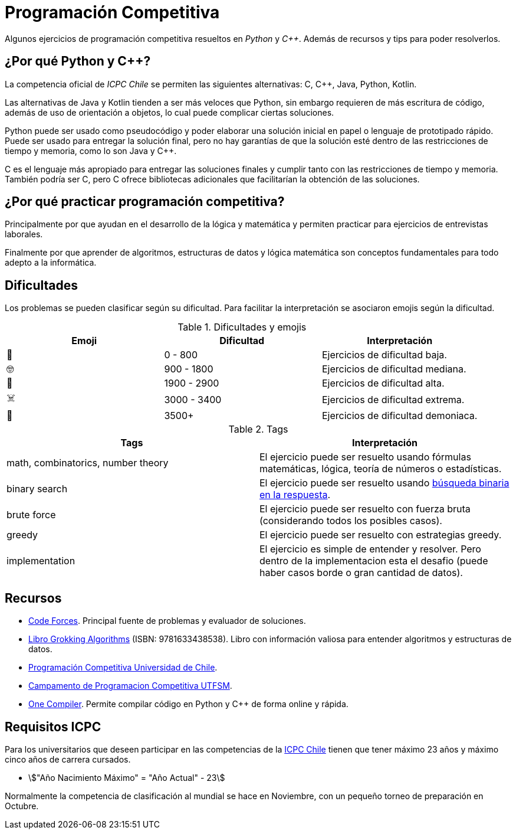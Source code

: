 = Programación Competitiva

Algunos ejercicios de programación competitiva resueltos
en _Python_ y _C++_. Además de recursos y tips para poder resolverlos.

== ¿Por qué Python y C++?

La competencia oficial de _ICPC Chile_ se permiten 
las siguientes alternativas: C, C++, Java, Python, Kotlin.

Las alternativas de Java y Kotlin tienden a ser más veloces que Python, 
sin embargo requieren de más escritura de código, además de uso de orientación
a objetos, lo cual puede complicar ciertas soluciones.

Python puede ser usado como pseudocódigo
y poder elaborar una solución inicial en papel o lenguaje de prototipado rápido.
Puede ser usado para entregar la solución final, pero no hay garantías
de que la solución esté dentro de las restricciones de tiempo y memoria, como
lo son Java y C++.

C++ es el lenguaje más apropiado para entregar las soluciones finales
y cumplir tanto con las restricciones de tiempo y memoria. También
podría ser C, pero C++ ofrece bibliotecas adicionales que facilitarían
la obtención de las soluciones.

== ¿Por qué practicar programación competitiva?

Principalmente por que ayudan en el desarrollo de la lógica y matemática
y permiten practicar para ejercicios de entrevistas laborales.

Finalmente por que aprender de algoritmos, estructuras de datos y lógica
matemática son conceptos fundamentales para todo adepto a la informática.

== Dificultades

Los problemas se pueden clasificar según su dificultad.
Para facilitar la interpretación se asociaron emojis según la dificultad.

.Dificultades y emojis
|===
| Emoji | Dificultad | Interpretación

| 🍰 | 0 - 800 | Ejercicios de dificultad baja.
| 🤓 | 900 - 1800 | Ejercicios de dificultad mediana.
| 🤯 | 1900 - 2900 | Ejercicios de dificultad alta.
| ☠️ | 3000 - 3400 | Ejercicios de dificultad extrema.
| 👹 | 3500+ | Ejercicios de dificultad demoniaca.
|===

.Tags
|====
| Tags | Interpretación

| math, combinatorics, number theory | El ejercicio puede ser resuelto usando fórmulas matemáticas, lógica, teoría de números o estadísticas.
| binary search | El ejercicio puede ser resuelto usando https://codeforces.com/blog/entry/143038[búsqueda binaria en la respuesta].
| brute force | El ejercicio puede ser resuelto con fuerza bruta (considerando todos los posibles casos).
| greedy | El ejercicio puede ser resuelto con estrategias greedy.
| implementation | El ejercicio es simple de entender y resolver. Pero dentro de la implementacion esta el desafio (puede haber casos borde o gran cantidad de datos).
|====

== Recursos

- https://codeforces.com[Code Forces]. Principal fuente de problemas y evaluador de soluciones.

- https://www.buscalibre.cl/libro-grokking-algorithms-second-edition/9781633438538/p/55853430[Libro Grokking Algorithms] (ISBN: 9781633438538). Libro con información valiosa para entender algoritmos y estructuras de datos.

- https://uchile.progcomp.cl/apunte/prologo/introduccion/[Programación Competitiva Universidad de Chile].

- https://cipc.progcomp.cl/[Campamento de Programacion Competitiva UTFSM].

- https://onecompiler.com/[One Compiler]. Permite compilar código en Python y C++ de forma online y rápida.

== Requisitos ICPC

Para los universitarios que deseen participar en las competencias
de la https://icpc.global/regionals/finder/TCP[ICPC Chile] tienen que tener máximo 23 años y máximo cinco años de carrera cursados.

- asciimath:["Año Nacimiento Máximo" = "Año Actual" - 23]

Normalmente la competencia de clasificación al mundial se hace en Noviembre, 
con un pequeño torneo de preparación en Octubre.
